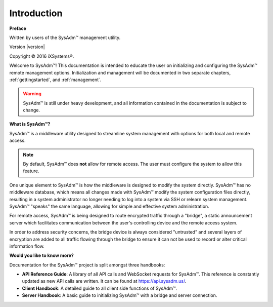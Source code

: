 .. _intro:

Introduction
============

**Preface**

Written by users of the SysAdm™ management utility.

Version |version|

Copyright © 2016 iXSystems®.

Welcome to SysAdm™! This documentation is intended to educate the user
on initializing and configuring the SysAdm™ remote management options.
Initialization and management will be documented in two separate
chapters, :ref:`gettingstarted`, and :ref:`management`.

.. warning:: SysAdm™ is still under heavy development, and all
   information contained in the documentation is subject to change.

**What is SysAdm™?**

SysAdm™ is a middleware utility designed to streamline system management
with options for both local and remote access.

.. note:: By default, SysAdm™ does **not** allow for remote access.
   The user must configure the system to allow this feature.

One unique element to SysAdm™ is how the middleware is designed to
modify the system directly. SysAdm™ has no middleware database, which
means all changes made with SysAdm™ modify the system configuration
files directly, resulting in a system administrator no longer needing to
log into a system via SSH or relearn system management. SysAdm™ "speaks"
the same language, allowing for simple and effective system
administration.

For remote access, SysAdm™ is being designed to route encrypted traffic
through a "bridge", a static announcement server which facilitates
communication between the user's controlling device and the remote
access system.

In order to address security concerns, the bridge device is always
considered "untrusted" and several layers of encryption are added to all
traffic flowing through the bridge to ensure it can not be used to
record or alter critical information flow.

**Would you like to know more?**

Documentation for the SysAdm™ project is split amongst three handbooks:

* **API Reference Guide**: A library of all API calls and WebSocket
  requests for SysAdm™. This reference is constantly updated as new API
  calls are written. It can be found at https://api.sysadm.us/.

* **Client Handbook**: A detailed guide to all client side functions
  of SysAdm™.
  
* **Server Handbook**: A basic guide to initializing SysAdm™ with
  a bridge and server connection.